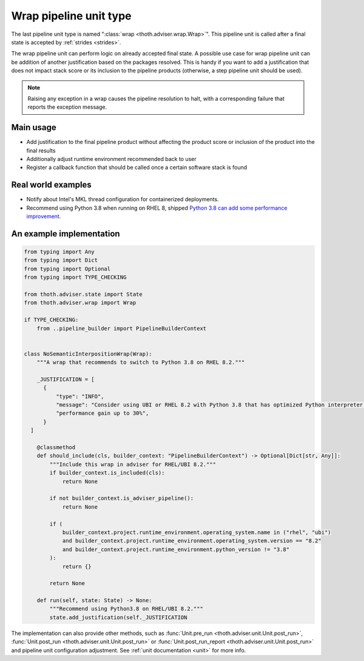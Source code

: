 .. _wraps:

Wrap pipeline unit type
-----------------------

The last pipeline unit type is named ":class:`wrap <thoth.adviser.wrap.Wrap>`".
This pipeline unit is called after a final state is accepted by :ref:`strides
<strides>`.

The wrap pipeline unit can perform logic on already accepted final state. A
possible use case for wrap pipeline unit can be addition of another
justification based on the packages resolved. This is handy if you want to add
a justification that does not impact stack score or its inclusion to the
pipeline products (otherwise, a step pipeline unit should be used).

.. note::

  Raising any exception in a wrap causes the pipeline resolution to halt, with
  a corresponding failure that reports the exception message.

Main usage
==========

* Add justification to the final pipeline product without affecting the product
  score or inclusion of the product into the final results

* Additionally adjust runtime environment recommended back to user

* Register a callback function that should be called once a certain software stack
  is found

Real world examples
===================

* Notify about Intel's MKL thread configuration for containerized deployments.

* Recommend using Python 3.8 when running on RHEL 8, shipped `Python 3.8 can add
  some performance improvement
  <https://developers.redhat.com/blog/2020/06/25/red-hat-enterprise-linux-8-2-brings-faster-python-3-8-run-speeds/>`_.

An example implementation
=========================

.. code-block:: python

  from typing import Any
  from typing import Dict
  from typing import Optional
  from typing import TYPE_CHECKING

  from thoth.adviser.state import State
  from thoth.adviser.wrap import Wrap

  if TYPE_CHECKING:
      from ..pipeline_builder import PipelineBuilderContext


  class NoSemanticInterpositionWrap(Wrap):
      """A wrap that recommends to switch to Python 3.8 on RHEL 8.2."""

      _JUSTIFICATION = [
        {
            "type": "INFO",
            "message": "Consider using UBI or RHEL 8.2 with Python 3.8 that has optimized Python interpreter with "
            "performance gain up to 30%",
        }
    ]

      @classmethod
      def should_include(cls, builder_context: "PipelineBuilderContext") -> Optional[Dict[str, Any]]:
          """Include this wrap in adviser for RHEL/UBI 8.2."""
          if builder_context.is_included(cls):
              return None

          if not builder_context.is_adviser_pipeline():
              return None

          if (
              builder_context.project.runtime_environment.operating_system.name in ("rhel", "ubi")
              and builder_context.project.runtime_environment.operating_system.version == "8.2"
              and builder_context.project.runtime_environment.python_version != "3.8"
          ):
              return {}

          return None

      def run(self, state: State) -> None:
          """Recommend using Python3.8 on RHEL/UBI 8.2."""
          state.add_justification(self._JUSTIFICATION

The implementation can also provide other methods, such as :func:`Unit.pre_run
<thoth.adviser.unit.Unit.post_run>`, :func:`Unit.post_run
<thoth.adviser.unit.Unit.post_run>` or :func:`Unit.post_run_report
<thoth.adviser.unit.Unit.post_run>` and pipeline unit configuration adjustment.
See :ref:`unit documentation <unit>` for more info.
